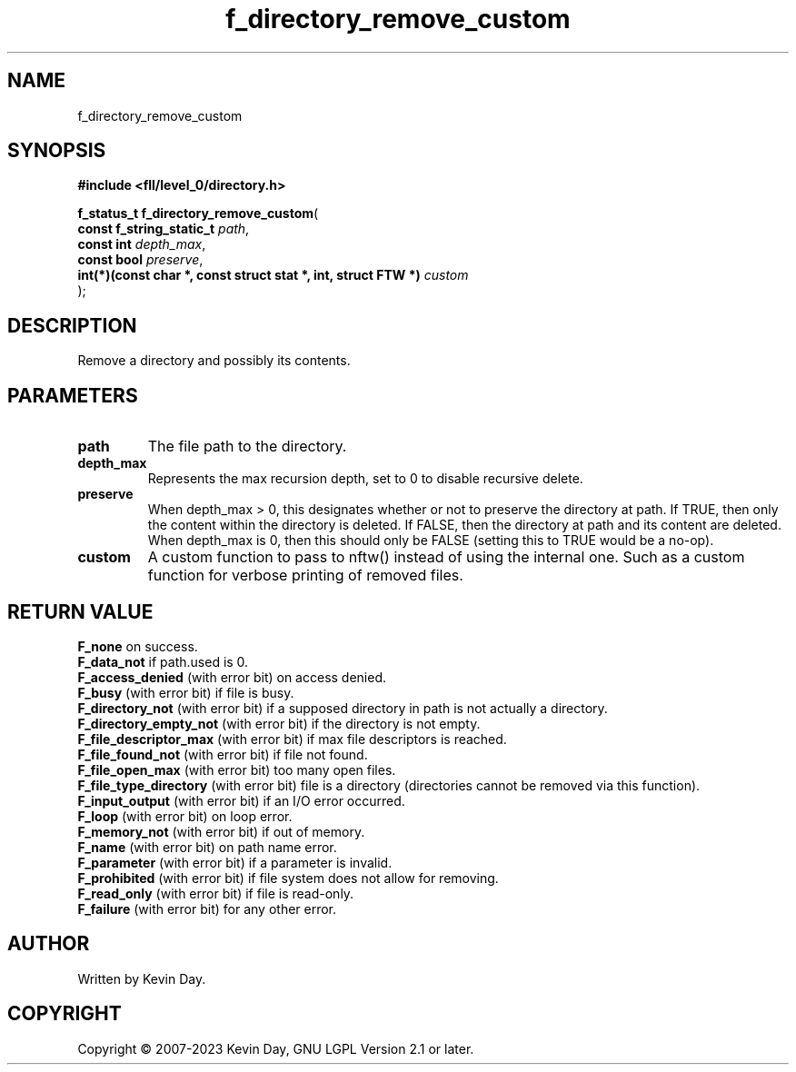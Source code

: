 .TH f_directory_remove_custom "3" "July 2023" "FLL - Featureless Linux Library 0.6.8" "Library Functions"
.SH "NAME"
f_directory_remove_custom
.SH SYNOPSIS
.nf
.B #include <fll/level_0/directory.h>
.sp
\fBf_status_t f_directory_remove_custom\fP(
    \fBconst f_string_static_t                                      \fP\fIpath\fP,
    \fBconst int                                                    \fP\fIdepth_max\fP,
    \fBconst bool                                                   \fP\fIpreserve\fP,
    \fBint(*)(const char *, const struct stat *, int, struct FTW *) \fP\fIcustom\fP
);
.fi
.SH DESCRIPTION
.PP
Remove a directory and possibly its contents.
.SH PARAMETERS
.TP
.B path
The file path to the directory.

.TP
.B depth_max
Represents the max recursion depth, set to 0 to disable recursive delete.

.TP
.B preserve
When depth_max > 0, this designates whether or not to preserve the directory at path. If TRUE, then only the content within the directory is deleted. If FALSE, then the directory at path and its content are deleted. When depth_max is 0, then this should only be FALSE (setting this to TRUE would be a no-op).

.TP
.B custom
A custom function to pass to nftw() instead of using the internal one. Such as a custom function for verbose printing of removed files.

.SH RETURN VALUE
.PP
\fBF_none\fP on success.
.br
\fBF_data_not\fP if path.used is 0.
.br
\fBF_access_denied\fP (with error bit) on access denied.
.br
\fBF_busy\fP (with error bit) if file is busy.
.br
\fBF_directory_not\fP (with error bit) if a supposed directory in path is not actually a directory.
.br
\fBF_directory_empty_not\fP (with error bit) if the directory is not empty.
.br
\fBF_file_descriptor_max\fP (with error bit) if max file descriptors is reached.
.br
\fBF_file_found_not\fP (with error bit) if file not found.
.br
\fBF_file_open_max\fP (with error bit) too many open files.
.br
\fBF_file_type_directory\fP (with error bit) file is a directory (directories cannot be removed via this function).
.br
\fBF_input_output\fP (with error bit) if an I/O error occurred.
.br
\fBF_loop\fP (with error bit) on loop error.
.br
\fBF_memory_not\fP (with error bit) if out of memory.
.br
\fBF_name\fP (with error bit) on path name error.
.br
\fBF_parameter\fP (with error bit) if a parameter is invalid.
.br
\fBF_prohibited\fP (with error bit) if file system does not allow for removing.
.br
\fBF_read_only\fP (with error bit) if file is read-only.
.br
\fBF_failure\fP (with error bit) for any other error.
.SH AUTHOR
Written by Kevin Day.
.SH COPYRIGHT
.PP
Copyright \(co 2007-2023 Kevin Day, GNU LGPL Version 2.1 or later.
